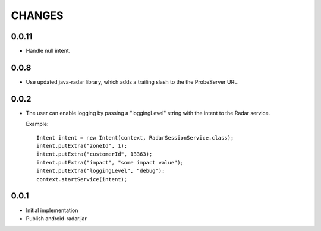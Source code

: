 CHANGES
=======

0.0.11
------

- Handle null intent.

0.0.8
-----

- Use updated java-radar library, which adds a trailing slash to the the
  ProbeServer URL.

0.0.2
-----

- The user can enable logging by passing a "loggingLevel" string with the
  intent to the Radar service.

  Example::

    Intent intent = new Intent(context, RadarSessionService.class);
    intent.putExtra("zoneId", 1);
    intent.putExtra("customerId", 13363);
    intent.putExtra("impact", "some impact value");
    intent.putExtra("loggingLevel", "debug");
    context.startService(intent);

0.0.1
-----

- Initial implementation

- Publish android-radar.jar
